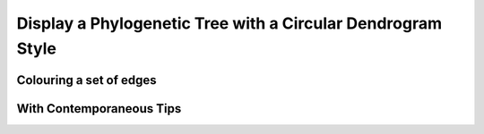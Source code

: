 .. jupyter-execute::
    :hide-code:

    import set_working_directory

Display a Phylogenetic Tree with a Circular Dendrogram Style
============================================================

.. jupyter-execute::


    from cogent3.app import io


    reader = io.load_json()

    ens_tree = reader("data/GN-tree.json")
    fig = ens_tree.get_figure("circular", width=600, height=600)
    fig.show()

Colouring a set of edges
------------------------

.. jupyter-execute::

    fig.style_edges("AfricanEl", tip2="Manatee", legendgroup="Afrotheria",
                line=dict(color="magenta", width=2))
    fig.show()


With Contemporaneous Tips
-------------------------

.. jupyter-execute::

    fig.contemporaneous = True
    fig.label_pad = 0.23
    fig.show(width=650, height=600)

.. jupyter-execute::
    :hide-code:

    outpath = set_working_directory.get_thumbnail_dir() / "plot_tree-circular.png"

    fig.write(outpath)
